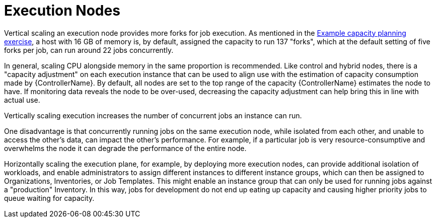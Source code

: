 [id="con-controller-execution-nodes"]

= Execution Nodes

Vertical scaling an execution node provides more forks for job execution. 
As mentioned in the xref:ref-controller-capacity-planning-exercise[Example capacity planning exercise], a host with 16 GB of memory is, by default, assigned the capacity to run 137 "forks", which at the default setting of five forks per job, can run around 22 jobs concurrently. 

In general, scaling CPU alongside memory in the same proportion is recommended. 
Like control and hybrid nodes, there is a "capacity adjustment" on each execution instance that can be used to align use with the estimation of capacity consumption made by {ControllerName}. 
By default, all nodes are set to the top range of the capacity {ControllerName} estimates the node to have. 
If monitoring data reveals the node to be over-used, decreasing the capacity adjustment can help bring this in line with actual use.

Vertically scaling execution increases the number of concurrent jobs an instance can run. 

One disadvantage is that concurrently running jobs on the same execution node, while isolated from each other, and unable to access the other's data, can impact the other's performance. For example, if a particular job is very resource-consumptive and overwhelms the node it can degrade the performance of the entire node. 

Horizontally scaling the execution plane, for example, by deploying more execution nodes, can provide additional isolation of workloads, and enable administrators to assign different instances to different instance groups, which can then be assigned to Organizations, Inventories, or Job Templates. 
This might enable an instance group that can only be used for running jobs against a "production" Inventory. 
In this way, jobs for development do not end up eating up capacity and causing higher priority jobs to queue waiting for capacity.